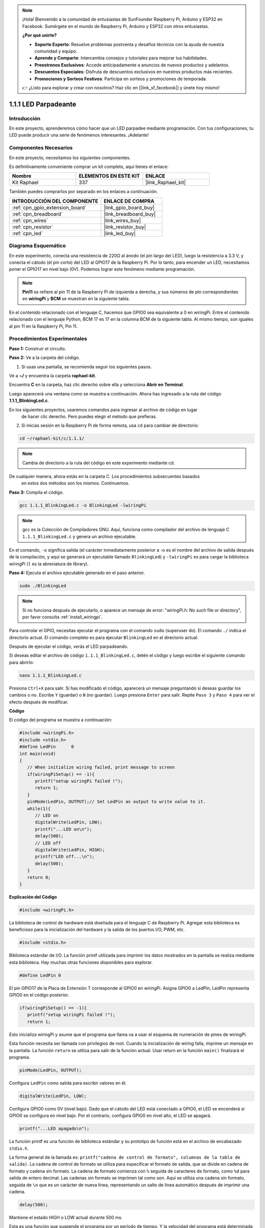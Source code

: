 .. note::

    ¡Hola! Bienvenido a la comunidad de entusiastas de SunFounder Raspberry Pi, Arduino y ESP32 en Facebook. Sumérgete en el mundo de Raspberry Pi, Arduino y ESP32 con otros entusiastas.

    **¿Por qué unirte?**

    - **Soporte Experto**: Resuelve problemas postventa y desafíos técnicos con la ayuda de nuestra comunidad y equipo.
    - **Aprende y Comparte**: Intercambia consejos y tutoriales para mejorar tus habilidades.
    - **Preestrenos Exclusivos**: Accede anticipadamente a anuncios de nuevos productos y adelantos.
    - **Descuentos Especiales**: Disfruta de descuentos exclusivos en nuestros productos más recientes.
    - **Promociones y Sorteos Festivos**: Participa en sorteos y promociones de temporada.

    👉 ¿Listo para explorar y crear con nosotros? Haz clic en [|link_sf_facebook|] y únete hoy mismo!

.. _1.1.1_c_pi5:

1.1.1 LED Parpadeante
===========================

Introducción
------------------

En este proyecto, aprenderemos cómo hacer que un LED parpadee mediante programación. 
Con tus configuraciones, tu LED puede producir una serie de fenómenos interesantes. 
¡Adelante!

Componentes Necesarios
------------------------------

En este proyecto, necesitamos los siguientes componentes.

.. image:: ../img/blinking_led_list.png
    :width: 800
    :align: center

Es definitivamente conveniente comprar un kit completo, aquí tienes el enlace:

.. list-table::
    :widths: 20 20 20
    :header-rows: 1

    *   - Nombre	
        - ELEMENTOS EN ESTE KIT
        - ENLACE
    *   - Kit Raphael
        - 337
        - |link_Raphael_kit|

También puedes comprarlos por separado en los enlaces a continuación.

.. list-table::
    :widths: 30 20
    :header-rows: 1

    *   - INTRODUCCIÓN DEL COMPONENTE
        - ENLACE DE COMPRA

    *   - :ref:`cpn_gpio_extension_board`
        - |link_gpio_board_buy|
    *   - :ref:`cpn_breadboard`
        - |link_breadboard_buy|
    *   - :ref:`cpn_wires`
        - |link_wires_buy|
    *   - :ref:`cpn_resistor`
        - |link_resistor_buy|
    *   - :ref:`cpn_led`
        - |link_led_buy|

Diagrama Esquemático
---------------------

En este experimento, conecta una resistencia de 220Ω al ánodo (el pin largo del LED), 
luego la resistencia a 3.3 V, y conecta el cátodo (el pin corto) del LED al GPIO17 de la 
Raspberry Pi. Por lo tanto, para encender un LED, necesitamos poner el GPIO17 en nivel bajo (0V). 
Podemos lograr este fenómeno mediante programación.

.. note::

    **Pin11** se refiere al pin 11 de la Raspberry Pi de izquierda a derecha, y sus números de 
    pin correspondientes en **wiringPi** y **BCM** se muestran en la siguiente tabla.

En el contenido relacionado con el lenguaje C, hacemos que GPIO0 sea equivalente a 0 en wiringPi. 
Entre el contenido relacionado con el lenguaje Python, BCM 17 es 17 en la columna BCM de la 
siguiente tabla. Al mismo tiempo, son iguales al pin 11 en la Raspberry Pi, Pin 11.

============ ======== ======== ===
Nombre T-Board físico wiringPi BCM
GPIO17       Pin 11   0        17
============ ======== ======== ===

.. image:: ../img/image48.png
    :width: 800
    :align: center

Procedimientos Experimentales
-----------------------------

**Paso 1:** Construir el circuito.

.. image:: ../img/image49.png
    :width: 800
    :align: center

**Paso 2:** Ve a la carpeta del código.

1) Si usas una pantalla, se recomienda seguir los siguientes pasos.

Ve a **~/** y encuentra la carpeta **raphael-kit**.

Encuentra **C** en la carpeta, haz clic derecho sobre ella y selecciona **Abrir en Terminal**.

.. image:: ../img/image50.png
    :width: 800
    :align: center

Luego aparecerá una ventana como se muestra a continuación. Ahora has ingresado a la ruta del código **1.1.1_BlinkingLed.c**.

.. image:: ../img/image51.png
    :width: 800
    :align: center

En los siguientes proyectos, usaremos comandos para ingresar al archivo de código en lugar
 de hacer clic derecho. Pero puedes elegir el método que prefieras.

2) Si inicias sesión en la Raspberry Pi de forma remota, usa ``cd`` para cambiar de directorio:

.. raw:: html

   <run></run>

.. code-block::

   cd ~/raphael-kit/c/1.1.1/

.. note::
    Cambia de directorio a la ruta del código en este experimento mediante cd.

De cualquier manera, ahora estás en la carpeta C. Los procedimientos subsecuentes basados
 en estos dos métodos son los mismos. Continuemos.

**Paso 3:** Compila el código.

.. raw:: html

   <run></run>

.. code-block::

   gcc 1.1.1_BlinkingLed.c -o BlinkingLed -lwiringPi

.. note::
    gcc es la Colección de Compiladores GNU. Aquí, funciona como compilador del 
    archivo de lenguaje C ``1.1.1_BlinkingLed.c`` y genera un archivo ejecutable.

En el comando, ``-o`` significa salida (el carácter inmediatamente posterior a -o es el 
nombre del archivo de salida después de la compilación, y aquí se generará un ejecutable 
llamado ``BlinkingLed``) y ``-lwiringPi`` es para cargar la biblioteca wiringPi (``l`` es 
la abreviatura de library).

**Paso 4:** Ejecuta el archivo ejecutable generado en el paso anterior.

.. raw:: html

   <run></run>

.. code-block::

   sudo ./BlinkingLed

.. note::

   Si no funciona después de ejecutarlo, o aparece un mensaje de 
   error: \"wiringPi.h: No such file or directory\", por favor consulta :ref:`install_wiringpi`.

Para controlar el GPIO, necesitas ejecutar el programa con el comando 
``sudo`` (superuser do). El comando ``./`` indica el directorio actual. 
El comando completo es para ejecutar ``BlinkingLed`` en el directorio actual.

Después de ejecutar el código, verás el LED parpadeando.

Si deseas editar el archivo de código ``1.1.1_BlinkingLed.c``, detén el código y luego escribe el siguiente comando para abrirlo:

.. raw:: html

   <run></run>

.. code-block::

   nano 1.1.1_BlinkingLed.c

Presiona ``Ctrl+X`` para salir. Si has modificado el código, aparecerá un mensaje 
preguntando si deseas guardar los cambios o no. Escribe ``Y`` (guardar) o ``N`` (no guardar). 
Luego presiona ``Enter`` para salir. Repite ``Paso 3`` y ``Paso 4`` para ver el efecto después 
de modificar.

.. image:: ../img/image53.png
    :width: 800
    :align: center

**Código**

El código del programa se muestra a continuación:

.. code-block:: c

   #include <wiringPi.h>  
   #include <stdio.h>
   #define LedPin      0
   int main(void)
   {
      // When initialize wiring failed, print message to screen
      if(wiringPiSetup() == -1){
         printf("setup wiringPi failed !");
         return 1;
      }
      pinMode(LedPin, OUTPUT);// Set LedPin as output to write value to it.
      while(1){
         // LED on
         digitalWrite(LedPin, LOW);
         printf("...LED on\n");
         delay(500);
         // LED off
         digitalWrite(LedPin, HIGH);
         printf("LED off...\n");
         delay(500);
      }
      return 0;
   }

**Explicación del Código**

.. code-block:: c

   #include <wiringPi.h>

La biblioteca de control de hardware está diseñada para el lenguaje C de Raspberry Pi. 
Agregar esta biblioteca es beneficioso para la inicialización del hardware y la salida 
de los puertos I/O, PWM, etc.

.. code-block:: c

   #include <stdio.h>

Biblioteca estándar de I/O. La función printf utilizada para imprimir los datos mostrados 
en la pantalla se realiza mediante esta biblioteca. Hay muchas otras funciones disponibles 
para explorar.

.. code-block:: c

   #define LedPin 0

El pin GPIO17 de la Placa de Extensión T corresponde al GPIO0 en wiringPi. Asigna GPIO0 a LedPin, 
LedPin representa GPIO0 en el código posterior.

.. code-block:: c

   if(wiringPiSetup() == -1){
      printf("setup wiringPi failed !");
      return 1;

Esto inicializa wiringPi y asume que el programa que llama va a usar el esquema de numeración 
de pines de wiringPi.

Esta función necesita ser llamada con privilegios de root. Cuando la inicialización de wiring 
falla, imprime un mensaje en la pantalla. La función ``return`` se utiliza para salir de la 
función actual. Usar return en la función ``main()`` finalizará el programa.

.. code-block:: c

   pinMode(LedPin, OUTPUT);

Configura ``LedPin`` como salida para escribir valores en él.

.. code-block:: c

   digitalWrite(LedPin, LOW);

Configura GPIO0 como 0V (nivel bajo). Dado que el cátodo del LED está conectado a GPIO0, 
el LED se encenderá si GPIO0 se configura en nivel bajo. Por el contrario, configura GPIO0 
en nivel alto, el LED se apagará.

.. code-block:: c

   printf("...LED apagado\n");

La función printf es una función de biblioteca estándar y su prototipo de función 
está en el archivo de encabezado ``stdio.h``.

La forma general de la llamada es: ``printf("cadena de control de formato", columnas de la tabla de salida)``. 
La cadena de control de formato se utiliza para especificar el formato de salida, que se divide en 
cadena de formato y cadena sin formato. La cadena de formato comienza con ``%`` seguida de 
caracteres de formato, como ``%d`` para salida de entero decimal. Las cadenas sin formato se 
imprimen tal como son. Aquí se utiliza una cadena sin formato, seguida de ``\n`` que es un carácter 
de nueva línea, representando un salto de línea automático después de imprimir una cadena.

.. code-block:: c

   delay(500);

Mantiene el estado HIGH o LOW actual durante 500 ms.

Esta es una función que suspende el programa por un período de tiempo. Y la velocidad del programa 
está determinada por nuestro hardware. Aquí encendemos o apagamos el LED. Si no hay función de 
retraso, el programa ejecutará todo el programa muy rápido y en un bucle continuo. 
Así que necesitamos la función de retraso para ayudarnos a escribir y depurar el programa.

.. code-block:: c

   return 0;

Generalmente, se coloca al final de la función principal, indicando que la función devuelve 0 al 
ejecutarse correctamente.

Imagen del Fenómeno
------------------------

.. image:: ../img/image54.jpeg
    :width: 800
    :align: center
